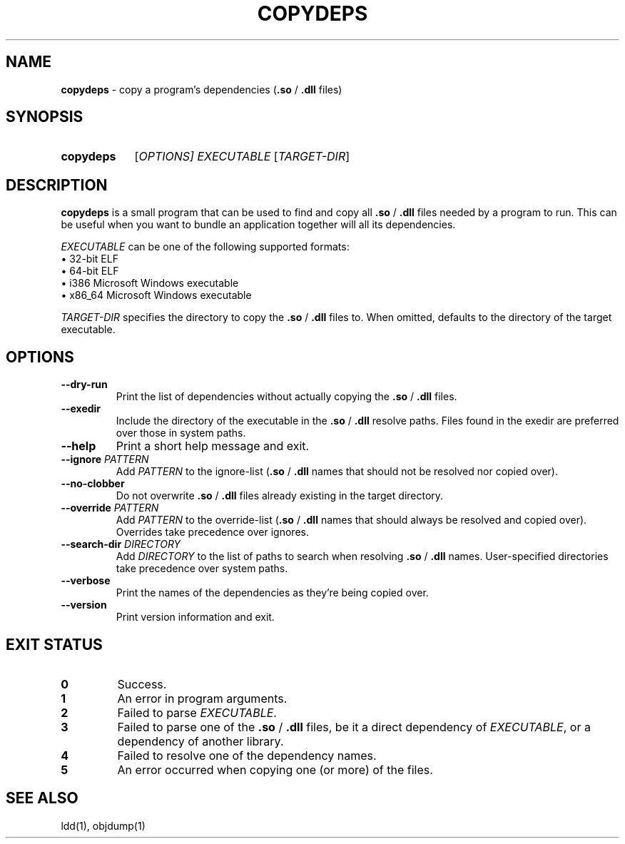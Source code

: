 .TH COPYDEPS 1 "2020-06-28" "" "User Commands Manual"
.
.SH NAME
.B copydeps
\- copy a program's dependencies (\fB.so\fR / \fB.dll\fR files)
.
.SH SYNOPSIS
.SY copydeps
[\fIOPTIONS\fI]
.I EXECUTABLE
[\fITARGET-DIR\fR]
.YS
.
.SH DESCRIPTION
.B copydeps
is a small program that can be used to find and copy all
\fB.so\fR / \fB.dll\fR files needed by a program to run.
This can be useful when you want to bundle an application
together will all its dependencies.

.I EXECUTABLE
can be one of the following supported formats:
.br
\(bu 32-bit ELF
.br
\(bu 64-bit ELF
.br
\(bu i386 Microsoft Windows executable
.br
\(bu x86_64 Microsoft Windows executable

.I TARGET-DIR
specifies the directory to copy the \fB.so\fR / \fB.dll\fR files to.
When omitted, defaults to the directory of the target executable.
.
.SH OPTIONS
.TP
.B \-\-dry\-run
Print the list of dependencies
without actually copying the \fB.so\fR / \fB.dll\fR files.
.TP
.B \-\-exedir
Include the directory of the executable
in the \fB.so\fR / \fB.dll\fR resolve paths.
Files found in the exedir are preferred over those in system paths.
.TP
.B \-\-help
Print a short help message and exit.
.TP
\fB\-\-ignore\fR \fIPATTERN\fR
Add \fIPATTERN\fR to the ignore-list
(\fB.so\fR / \fB.dll\fR names that should not be resolved nor copied over).
.TP
.B \-\-no\-clobber
Do not overwrite \fB.so\fR / \fB.dll\fR files
already existing in the target directory.
.TP
\fB\-\-override\fR \fIPATTERN\fR
Add \fIPATTERN\fR to the override-list
(\fB.so\fR / \fB.dll\fR names that should always be resolved and copied over).
Overrides take precedence over ignores.
.TP
\fB\-\-search\-dir\fR \fIDIRECTORY\fR
Add \fIDIRECTORY\fR to the list of paths to search when
resolving \fB.so\fR / \fB.dll\fR names.
User-specified directories take precedence over system paths.
.TP
.B \-\-verbose
Print the names of the dependencies as they're being copied over.
.TP
.B \-\-version
Print version information and exit.
.
.SH EXIT STATUS
.TP
.B 0
Success.
.TP
.B 1
An error in program arguments.
.TP
.B 2
Failed to parse \fIEXECUTABLE\fR.
.TP
.B 3
Failed to parse one of the \fB.so\fR / \fB.dll\fR files,
be it a direct dependency of \fIEXECUTABLE\fR, or a dependency of another library.
.TP
.B 4
Failed to resolve one of the dependency names.
.TP
.B 5
An error occurred when copying one (or more) of the files.
.
.SH SEE ALSO
ldd(1), objdump(1)
